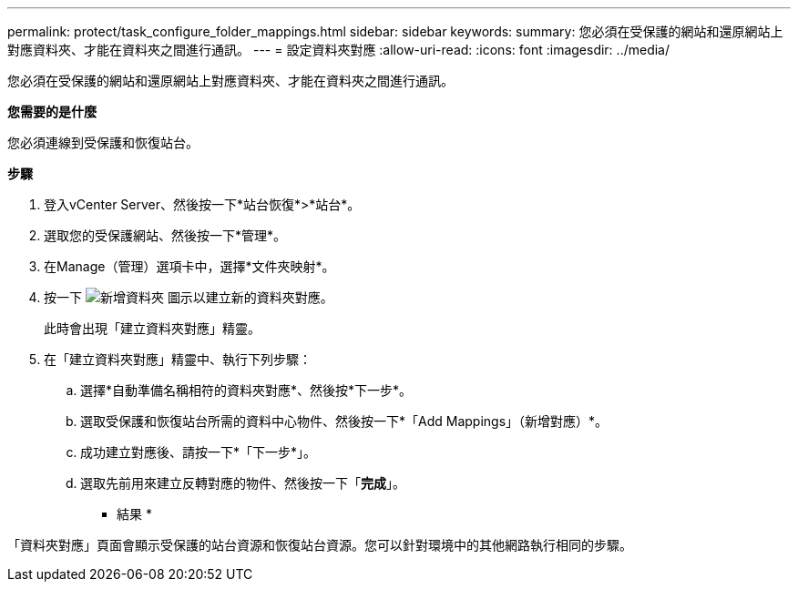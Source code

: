 ---
permalink: protect/task_configure_folder_mappings.html 
sidebar: sidebar 
keywords:  
summary: 您必須在受保護的網站和還原網站上對應資料夾、才能在資料夾之間進行通訊。 
---
= 設定資料夾對應
:allow-uri-read: 
:icons: font
:imagesdir: ../media/


[role="lead"]
您必須在受保護的網站和還原網站上對應資料夾、才能在資料夾之間進行通訊。

*您需要的是什麼*

您必須連線到受保護和恢復站台。

*步驟*

. 登入vCenter Server、然後按一下*站台恢復*>*站台*。
. 選取您的受保護網站、然後按一下*管理*。
. 在Manage（管理）選項卡中，選擇*文件夾映射*。
. 按一下 image:../media/new_folder_mappings.gif["新增資料夾"] 圖示以建立新的資料夾對應。
+
此時會出現「建立資料夾對應」精靈。

. 在「建立資料夾對應」精靈中、執行下列步驟：
+
.. 選擇*自動準備名稱相符的資料夾對應*、然後按*下一步*。
.. 選取受保護和恢復站台所需的資料中心物件、然後按一下*「Add Mappings」（新增對應）*。
.. 成功建立對應後、請按一下*「下一步*」。
.. 選取先前用來建立反轉對應的物件、然後按一下「*完成*」。




* 結果 *

「資料夾對應」頁面會顯示受保護的站台資源和恢復站台資源。您可以針對環境中的其他網路執行相同的步驟。
